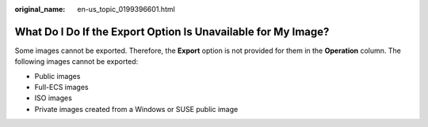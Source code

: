 :original_name: en-us_topic_0199396601.html

.. _en-us_topic_0199396601:

What Do I Do If the Export Option Is Unavailable for My Image?
==============================================================

Some images cannot be exported. Therefore, the **Export** option is not provided for them in the **Operation** column. The following images cannot be exported:

-  Public images
-  Full-ECS images
-  ISO images
-  Private images created from a Windows or SUSE public image
